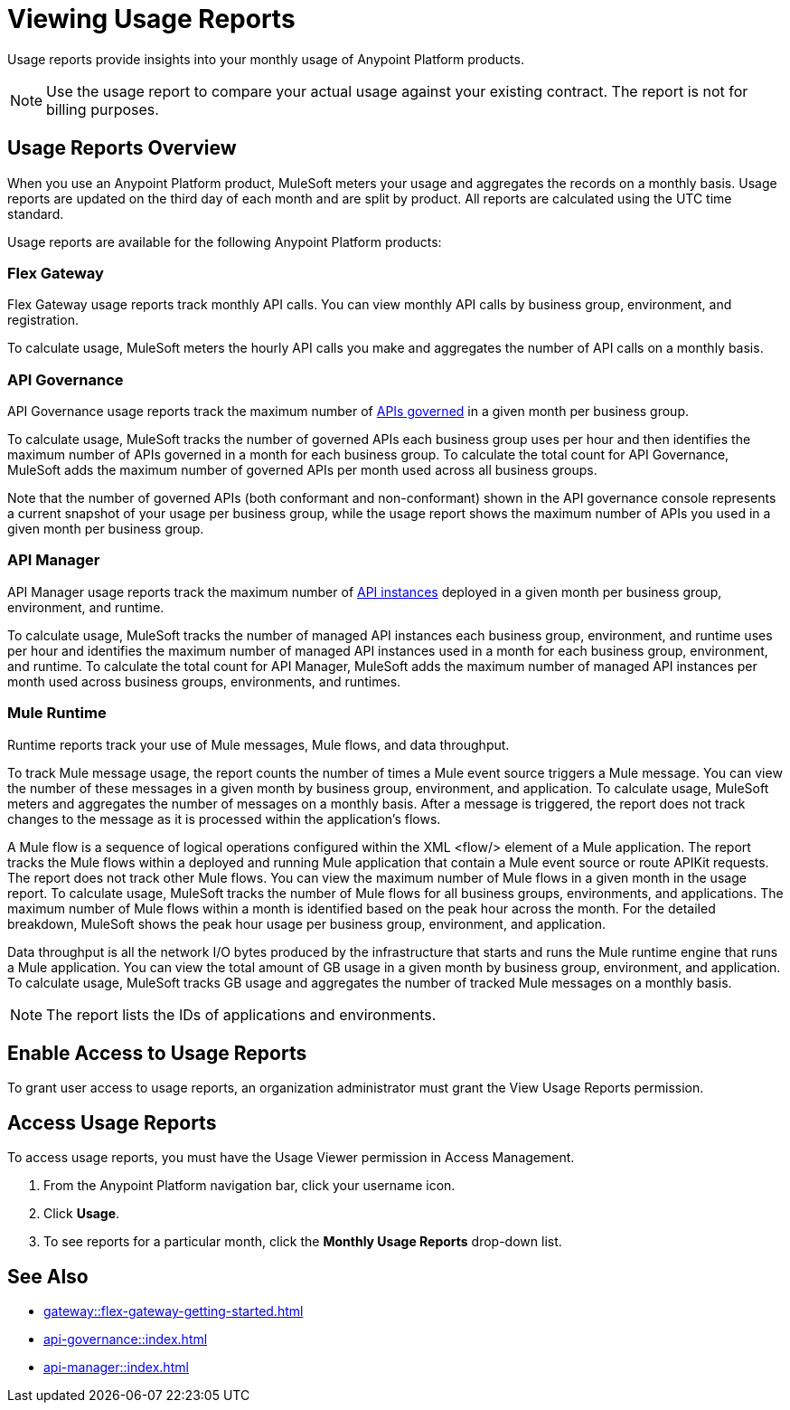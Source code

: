 = Viewing Usage Reports
:page-aliases: gateway::flex-view-usage-reports.adoc

Usage reports provide insights into your monthly usage of Anypoint Platform products. 

[NOTE]
--
Use the usage report to compare your actual usage against your existing contract. The report is not for billing purposes. 
--

== Usage Reports Overview

When you use an Anypoint Platform product, MuleSoft meters your usage and aggregates the records on a monthly basis. Usage reports are updated on the third day of each month and are split by product. All reports are calculated using the UTC time standard.

Usage reports are available for the following Anypoint Platform products:

=== Flex Gateway

Flex Gateway usage reports track monthly API calls. You can view monthly API calls by business group, environment, and registration.

To calculate usage, MuleSoft meters the hourly API calls you make and aggregates the number of API calls on a monthly basis. 
 
=== API Governance

API Governance usage reports track the maximum number of xref:api-governance::index.adoc#governed-apis[APIs governed] in a given month per business group. 

To calculate usage, MuleSoft tracks the number of governed APIs each business group uses per hour and then identifies the maximum number of APIs governed in a month for each business group. To calculate the total count for API Governance, MuleSoft adds the maximum number of governed APIs per month used across all business groups. 

Note that the number of governed APIs (both conformant and non-conformant) shown in the API governance console represents a current snapshot of your usage per business group, while the usage report shows the maximum number of APIs you used in a given month per business group.

=== API Manager

API Manager usage reports track the maximum number of xref:api-manager::latest-overview-concept.adoc#api-instances[API instances] deployed in a given month per business group, environment, and runtime. 

To calculate usage, MuleSoft tracks the number of managed API instances each business group, environment, and runtime uses per hour and identifies the maximum number of managed API instances used in a month for each business group, environment, and runtime. To calculate the total count for API Manager, MuleSoft adds the maximum number of managed API instances per month used across business groups, environments, and runtimes.

=== Mule Runtime

Runtime reports track your use of Mule messages, Mule flows, and data throughput. 

To track Mule message usage, the report counts the number of times a Mule event source triggers a Mule message. You can view the number of these messages in a given month by business group, environment, and application. To calculate usage, MuleSoft meters and aggregates the number of messages on a monthly basis. After a message is triggered, the report does not track changes to the message as it is processed within the application’s flows.

A Mule flow is a sequence of logical operations configured within the XML <flow/> element of a Mule application. The report tracks the Mule flows within a deployed and running Mule application that contain a Mule event source or route APIKit requests. The report does not track other Mule flows. You can view the maximum number of Mule flows in a given month in the usage report. To calculate usage, MuleSoft tracks the number of Mule flows for all business groups, environments, and applications. The maximum number of Mule flows within a month is identified based on the peak hour across the month. For the detailed breakdown, MuleSoft shows the peak hour usage per business group, environment, and application. 

Data throughput is all the network I/O bytes produced by the infrastructure that starts and runs the Mule runtime engine that runs a Mule application. You can view the total amount of GB usage in a given month by business group, environment, and application. To calculate usage, MuleSoft tracks GB usage and aggregates the number of tracked Mule messages on a monthly basis.

[NOTE]
--
The report lists the IDs of applications and environments. 
--

== Enable Access to Usage Reports

To grant user access to usage reports, an organization administrator must grant the View Usage Reports permission.

== Access Usage Reports

To access usage reports, you must have the Usage Viewer permission in Access Management.

. From the Anypoint Platform navigation bar, click your username icon.
. Click *Usage*.
. To see reports for a particular month, click the *Monthly Usage Reports* drop-down list.

== See Also

* xref:gateway::flex-gateway-getting-started.adoc[]
* xref:api-governance::index.adoc[]
* xref:api-manager::index.adoc[]